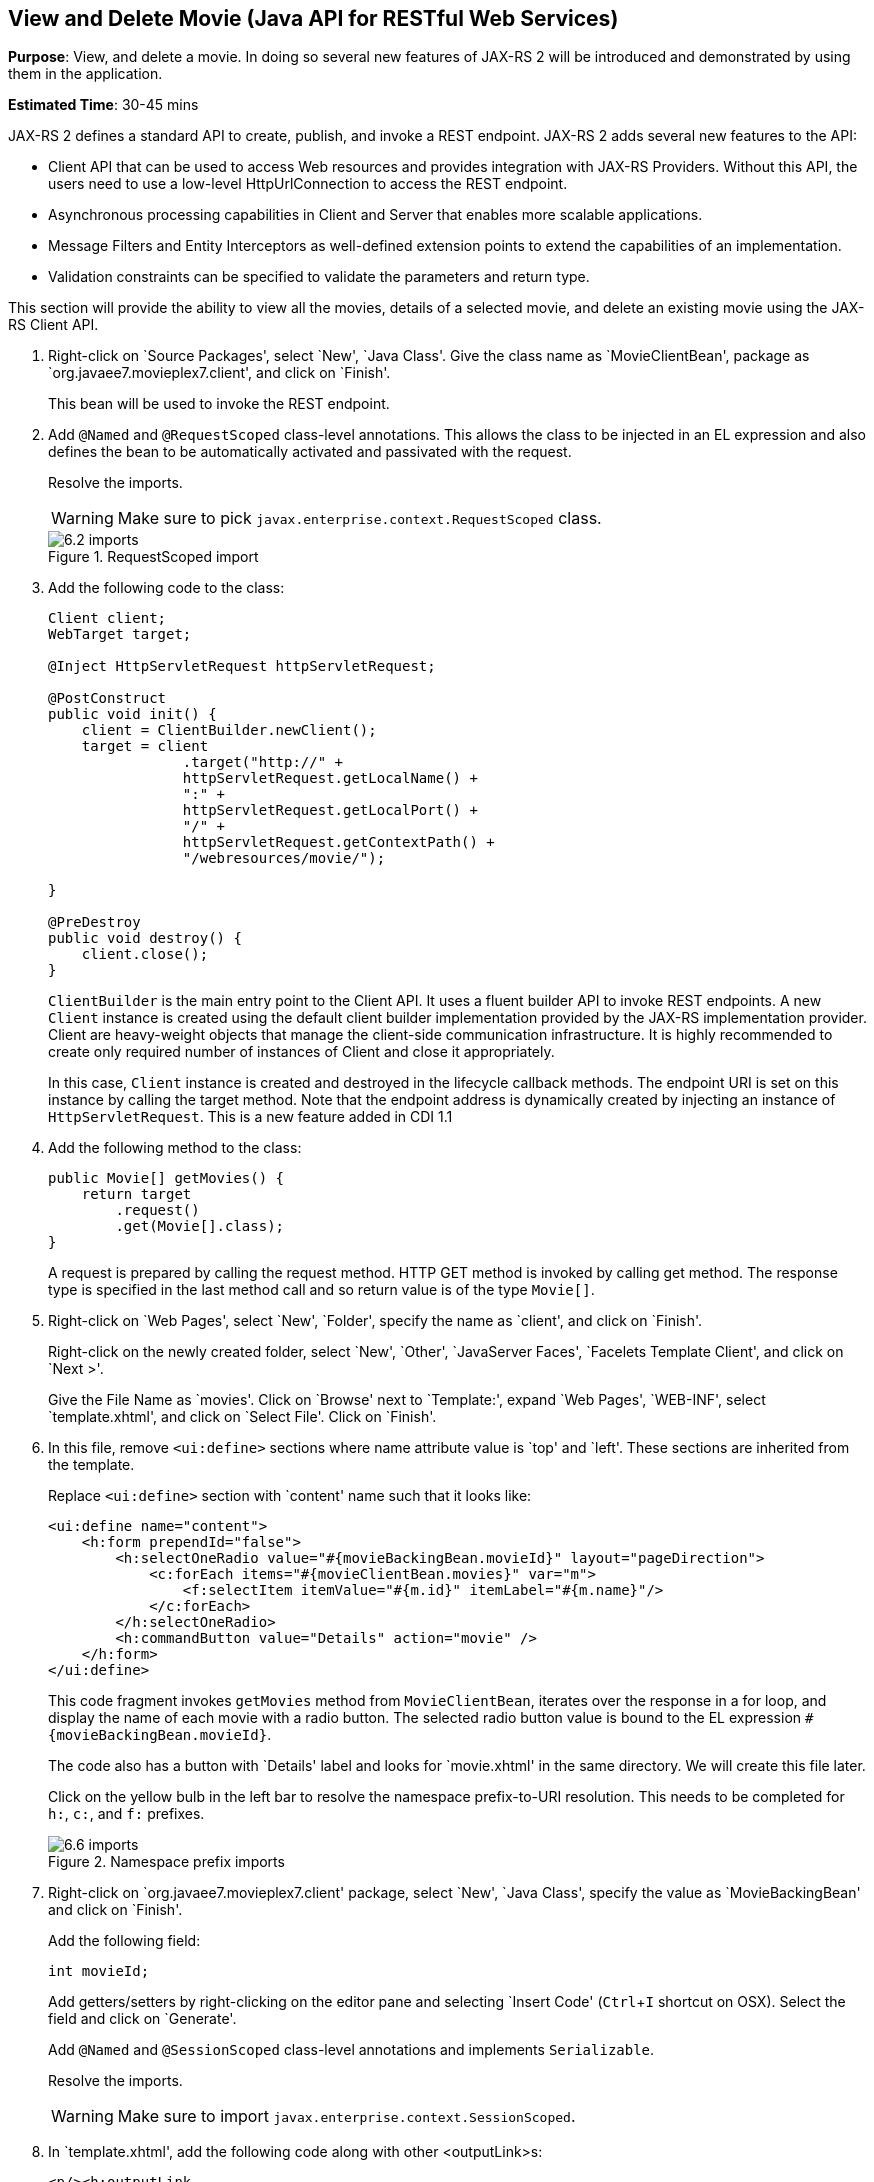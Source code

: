 :imagesdir: ../images
:experimental:

[[jaxrs]]
== View and Delete Movie (Java API for RESTful Web Services)

*Purpose*: View, and delete a movie. In doing so several new features of
JAX-RS 2 will be introduced and demonstrated by using them in the
application.

*Estimated Time*: 30-45 mins

JAX-RS 2 defines a standard API to create, publish, and invoke a REST
endpoint. JAX-RS 2 adds several new features to the API:

* Client API that can be used to access Web resources and provides
integration with JAX-RS Providers. Without this API, the users need to
use a low-level HttpUrlConnection to access the REST endpoint.
* Asynchronous processing capabilities in Client and Server that enables
more scalable applications.
* Message Filters and Entity Interceptors as well-defined extension
points to extend the capabilities of an implementation.
* Validation constraints can be specified to validate the parameters and
return type.

This section will provide the ability to view all the movies, details of
a selected movie, and delete an existing movie using the JAX-RS Client
API.

. Right-click on `Source Packages', select `New', `Java Class'.
Give the class name as `MovieClientBean', package as
`org.javaee7.movieplex7.client', and click on `Finish'.
+
This bean will be used to invoke the REST endpoint.
+
. Add `@Named` and `@RequestScoped` class-level annotations. This allows
the class to be injected in an EL expression and also defines the bean
to be automatically activated and passivated with the request.
+
Resolve the imports.
+
WARNING: Make sure to pick `javax.enterprise.context.RequestScoped` class.
+
image::6.2-imports.png[title="RequestScoped import"]
+
. Add the following code to the class:
+
[source, java]
----
Client client;
WebTarget target;

@Inject HttpServletRequest httpServletRequest;

@PostConstruct
public void init() {
    client = ClientBuilder.newClient();
    target = client
                .target("http://" +
                httpServletRequest.getLocalName() +
                ":" +
                httpServletRequest.getLocalPort() +
                "/" +
                httpServletRequest.getContextPath() +
                "/webresources/movie/");

}

@PreDestroy
public void destroy() {
    client.close();
}
----
+
`ClientBuilder` is the main entry point to the Client API. It uses a
fluent builder API to invoke REST endpoints. A new `Client` instance is
created using the default client builder implementation provided by the
JAX-RS implementation provider. Client are heavy-weight objects that
manage the client-side communication infrastructure. It is highly
recommended to create only required number of instances of Client and
close it appropriately.
+
In this case, `Client` instance is created and destroyed in the lifecycle
callback methods. The endpoint URI is set on this instance by calling
the target method. Note that the endpoint address is dynamically created
by injecting an instance of `HttpServletRequest`. This is a new feature
added in CDI 1.1
+
. Add the following method to the class:
+
[source, java]
----
public Movie[] getMovies() {
    return target
        .request()
        .get(Movie[].class);
}
----
+
A request is prepared by calling the request method. HTTP GET method is
invoked by calling get method. The response type is specified in the
last method call and so return value is of the type `Movie[]`.
+
. Right-click on `Web Pages', select `New', `Folder', specify the
name as `client', and click on `Finish'.
+
Right-click on the newly created folder, select `New', `Other',
`JavaServer Faces', `Facelets Template Client', and click on `Next >'.
+
Give the File Name as `movies'. Click on `Browse' next to `Template:',
expand `Web Pages', `WEB-INF', select `template.xhtml', and click on
`Select File'. Click on `Finish'.
+
. In this file, remove `<ui:define>` sections where name attribute value is
`top' and `left'. These sections are inherited from the template.
+
Replace `<ui:define>` section with `content' name such that it looks like:
+
[source, xml]
----
<ui:define name="content">
    <h:form prependId="false">
        <h:selectOneRadio value="#{movieBackingBean.movieId}" layout="pageDirection">
            <c:forEach items="#{movieClientBean.movies}" var="m">
                <f:selectItem itemValue="#{m.id}" itemLabel="#{m.name}"/>
            </c:forEach>
        </h:selectOneRadio>
        <h:commandButton value="Details" action="movie" />
    </h:form>
</ui:define>
----
+
This code fragment invokes `getMovies` method from `MovieClientBean`,
iterates over the response in a for loop, and display the name of each
movie with a radio button. The selected radio button value is bound to
the EL expression `#{movieBackingBean.movieId}`.
+
The code also has a button with `Details' label and looks for
`movie.xhtml' in the same directory. We will create this file later.
+
Click on the yellow bulb in the left bar to resolve the namespace
prefix-to-URI resolution. This needs to be completed for `h:`, `c:`,
and `f:` prefixes.
+
image::6.6-imports.png[title="Namespace prefix imports"]
+
. Right-click on `org.javaee7.movieplex7.client' package, select
`New', `Java Class', specify the value as `MovieBackingBean' and click
on `Finish'.
+
Add the following field:
+
[source, java]
int movieId;
+
Add getters/setters by right-clicking on the editor pane and selecting
`Insert Code' (kbd:[Ctrl+I] shortcut on OSX). Select the field and click on
`Generate'.
+
Add `@Named` and `@SessionScoped` class-level annotations and implements
`Serializable`.
+
Resolve the imports.
+
WARNING: Make sure to import `javax.enterprise.context.SessionScoped`.
+
. In `template.xhtml', add the following code along with other <outputLink>s:
+
[source, xml]
----
<p/><h:outputLink
        value="${facesContext.externalContext.requestContextPath}/faces/client/movies.xhtml">
        Movies
    </h:outputLink>
----
+
Running the project (kbd:[Fn+F6] shortcut on OSX) and clicking on `Movies'
in the left navigation bar shows the output as shown.
+
image::6.8-output.png[title="List of movies output page"]
+
The list of all the movies with a radio button next to them is
displayed.
+
. In `MovieClientBean`, inject `MovieBackingBean` to read the value
of selected movie from the page. Add the following code:
+
[source, java]
----
@Inject
MovieBackingBean bean;
----
+
. In `MovieClientBean`, add the following method:
+
[source, java]
----
public Movie getMovie() {
    Movie m = target
        .path("{movie}")
        .resolveTemplate("movie", bean.getMovieId())
        .request()
        .get(Movie.class);
    return m;
}
----
+
This code reuses the `Client` and `WebTarget` instances created in
`@PostConstruct`. It also adds a variable part to the URI of the REST
endpoint, defined using `{movie}`, and binds it to a concrete value using
`resolveTemplate` method. The return type is specified as a parameter to
the get method.
+
. Right-click on `client' folder, select `New', `Facelets Template
Client', give the File Name as `movie'. Click on `Browse' next to
`Template:', expand `Web Pages', `WEB-INF', select `template.xhtml', and
click on `Select File'. Click on `Finish'.
+
. In this file, remove `<ui:define>` sections where name attribute value is
`top' and `left'. These sections are inherited from the template.
+
Replace `<ui:define>` with `content' name such that it looks like:
+
[source, xml]
----
<ui:define name="content">
    <h1>Movie Details</h1>
    <h:form>
        <table cellpadding="5" cellspacing="5">
            <tr>
                <th align="left">Movie Id:</th>
                <td>#{movieClientBean.movie.id}</td>
            </tr>
            <tr>
                <th align="left">Movie Name:</th>
                <td>#{movieClientBean.movie.name}</td>
            </tr>
            <tr>
                <th align="left">Movie Actors:</th>
                <td>#{movieClientBean.movie.actors}</td>
            </tr>
        </table>
        <h:commandButton value="Back" action="movies" />
    </h:form>
</ui:define>
----
+
Click on the yellow-bulb to resolve the namespace prefix-URI mapping for
`h:`.
+
The output values are displayed by calling the `getMovie` method and
using the `id`, `name`, and `actors` property values.
+
. Run the project, select `Movies' in the left navigation bar,
select a radio button next to any movie, and click on details to see the
output as shown.
+
image::6.12-output.png[title="Movie Details page"]
+
Click on the `Back' button to select another movie.
+
. Add the ability to delete a movie. In `movies.xhtml', add the
following code with other <commandButton>.
+
[source, xml]
----
<h:commandButton
    value="Delete"
    action="movies"
    actionListener="#{movieClientBean.deleteMovie()}"/>
----
+
This button displays a label `Delete', invokes the method deleteMovie
from `MovieClientBean', and then renders `movies.xhtml'.
+
. Add the following code to `MovieClientBean':
+
[source, java]
----
public void deleteMovie() {
    target
        .path("{movieId}")
        .resolveTemplate("movieId", bean.getMovieId())
        .request()
        .delete();
}
----
+
This code again reuses the `Client` and `WebTarget` instances created in
`@PostConstruct`. It also adds a variable part to the URI of the REST
endpoint, defined using `{movieId}`, and binds it to a concrete value
using `resolveTemplate` method. The URI of the resource to be deleted is
prepared and then delete method is called to delete the resource.
+
Make sure to resolve the imports.
+
Running the project shows the output shown.
+
image::6.14-output.png[title="Delete button"]
+
Select a movie and click on Delete button. This deletes the movie from
the database and refreshes list on the page. Note that a redeploy of the
project will delete all the movies anyway and add them all back.
